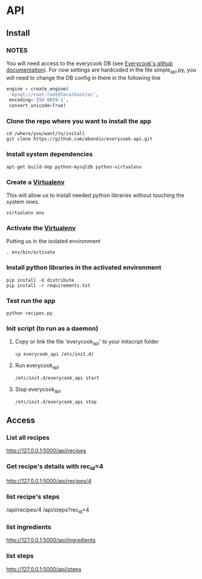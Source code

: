* API

** Install

*** *NOTES*
    
    You will need access to the everycook DB (see [[https://github.com/everycook/EveryCook][Everycook's github documentation]]).
    For now settings are hardcoded in the file simple_api.py, you will need to change the DB config in there in the following line
    
   #+BEGIN_SRC python
   engine = create_engine(
	'mysql://root:root@localhost/ec',
	encoding='ISO-8859-1',
	convert_unicode=True)
   #+END_SRC
   
*** Clone the repo where you want to install the app

   #+BEGIN_SRC shell
    cd /where/you/want/to/install
    git clone https://github.com/abondis/everycook-api.git
   #+END_SRC

*** Install system dependencies

   #+BEGIN_SRC shell
    apt-get build-dep python-mysqldb python-virtualenv
   #+END_SRC

*** Create a [[https://pypi.python.org/pypi/virtualenv][Virtualenv]]

    This will allow us to install needed python libraries without touching the system ones.
   #+BEGIN_SRC shell
    virtualenv env
   #+END_SRC

*** Activate the [[https://pypi.python.org/pypi/virtualenv][Virtualenv]]

    Putting us in the isolated environment
   #+BEGIN_SRC shell
    . env/bin/activate
   #+END_SRC

*** Install python libraries in the activated environment

   #+BEGIN_SRC shell
    pip install -U distribute
    pip install -r requirements.txt
   #+END_SRC

*** Test run the app

   #+BEGIN_SRC shell
    python recipes.py
   #+END_SRC

*** Init script (to run as a daemon)

**** Copy or link the file 'everycook_api' to your initscript folder
     #+BEGIN_SRC shell
      cp everycook_api /etc/init.d/
     #+END_SRC

**** Run everycook_api
    #+BEGIN_SRC shell
     /etc/init.d/everycook_api start
    #+END_SRC 

**** Stop everycook_api
    #+BEGIN_SRC shell
     /etc/init.d/everycook_api stop
    #+END_SRC 

** Access

*** List all recipes
   http://127.0.0.1:5000/api/recipes

*** Get recipe's details with rec_id=4 
   http://127.0.0.1:5000/api/recipes/4 

*** list recipe's steps
    /api/recipes/4
    /api/steps?rec_id=4

*** list ingredients
   http://127.0.0.1:5000/api/ingredients

*** list steps
   http://127.0.0.1:5000/api/steps
